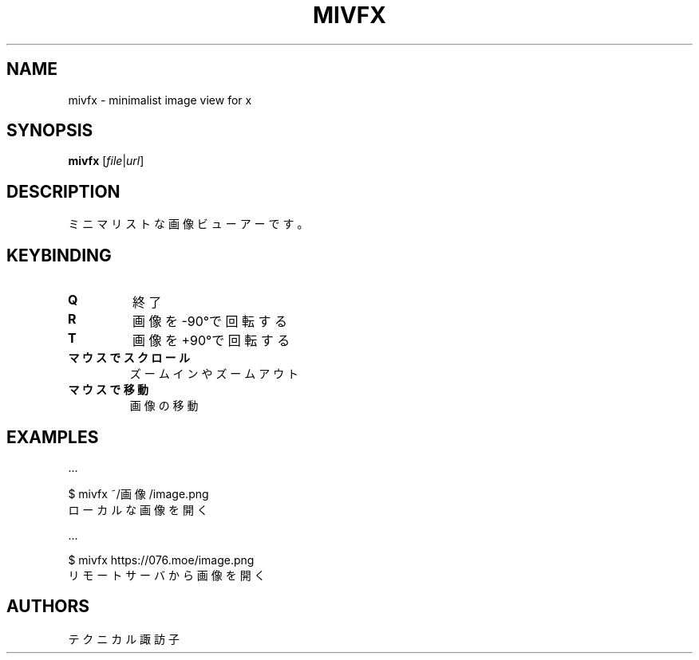 .TH MIVFX 1 VERSION
.SH NAME
mivfx - minimalist image view for x
.SH SYNOPSIS
.B mivfx
[\fI\,file\fR|\fI\,url\fR]
.SH DESCRIPTION
.PP
ミニマリストな画像ビューアーです。
.SH KEYBINDING
.TP
\fB\,Q\fR
終了
.TP
\fB\,R\fR
画像を-90°で回転する
.TP
\fB\,T\fR
画像を+90°で回転する
.TP
\fB\,マウスでスクロール\fR
ズームインやズームアウト
.TP
\fB\,マウスで移動\fR
画像の移動
.SH EXAMPLES
\&...

$ mivfx ~/画像/image.png
.ED
.br
ローカルな画像を開く

\&...

$ mivfx https://076.moe/image.png
.ED
.br
リモートサーバから画像を開く
.SH AUTHORS
.PP
テクニカル諏訪子
